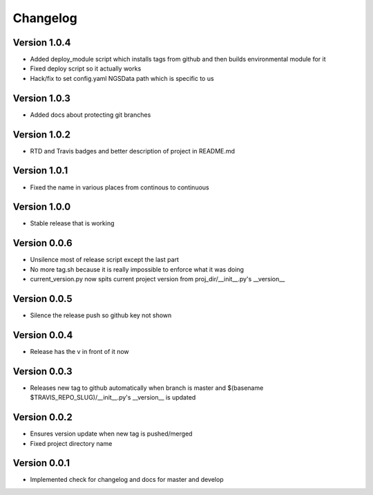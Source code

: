 Changelog
=========

Version 1.0.4
-------------

- Added deploy_module script which installs tags from github and then builds
  environmental module for it
- Fixed deploy script so it actually works
- Hack/fix to set config.yaml NGSData path which is specific to us

Version 1.0.3
-------------

- Added docs about protecting git branches

Version 1.0.2
-------------

- RTD and Travis badges and better description of project in README.md

Version 1.0.1
-------------

- Fixed the name in various places from continous to continuous

Version 1.0.0
-------------

- Stable release that is working

Version 0.0.6
-------------

- Unsilence most of release script except the last part
- No more tag.sh because it is really impossible to enforce what it was doing
- current_version.py now spits current project version from proj_dir/__init__.py's
  __version__

Version 0.0.5
-------------

- Silence the release push so github key not shown

Version 0.0.4
-------------

- Release has the v in front of it now

Version 0.0.3
-------------

- Releases new tag to github automatically when branch is master and 
  $(basename $TRAVIS_REPO_SLUG)/__init__.py's __version__ is updated

Version 0.0.2
-------------

- Ensures version update when new tag is pushed/merged
- Fixed project directory name

Version 0.0.1
-------------

- Implemented check for changelog and docs for master and develop
